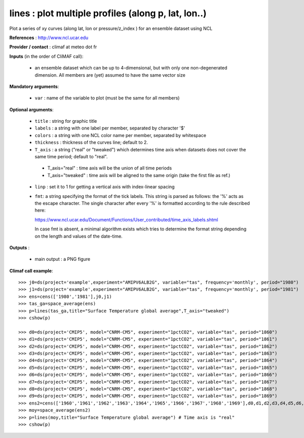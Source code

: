 lines : plot multiple profiles (along p, lat, lon..) 
-------------------------------------------------------------

Plot a series of xy curves (along lat, lon or pressure/z_index ) for
an ensemble dataset using NCL

**References** : http://www.ncl.ucar.edu

**Provider / contact** : climaf at meteo dot fr

**Inputs** (in the order of CliMAF call):

  - an ensemble dataset which can be up to 4-dimensional, but with
    only one non-degenerated dimension. All members are (yet) assumed
    to have the same vector size

**Mandatory arguments**: 

  - ``var`` : name of the variable to plot (must be the same for all members)

**Optional arguments**:

  - ``title`` : string for graphic title
  - ``labels`` : a string with one label per member, separated by
    character '$'
  - ``colors`` : a string with one NCL color name per member,
    separated by whitespace
  - ``thickness`` : thickness of the curves line; default to 2.
  - ``T_axis`` : a string ("real" or "tweaked") which determines time
    axis when datasets does not cover the same time period; default to
    "real". 

   - T_axis="real"    : time axis will be the union of all time
     periods   
   - T_axis="tweaked" : time axis will be aligned to the same origin
     (take the first file as ref.) 
      
  - ``linp`` : set it to 1 for getting a vertical axis with
    index-linear spacing  
  - ``fmt``: a string specifying the format of the tick labels. This
    string is parsed as follows: the '%' acts as the escape
    character. The single character after every '%' is formatted
    according to the rule described here:

    https://www.ncl.ucar.edu/Document/Functions/User_contributed/time_axis_labels.shtml

    In case fmt is absent, a minimal algorithm exists which tries to
    determine the format string depending on the length and values of
    the date-time. 

**Outputs** :

  - main output : a PNG figure

**Climaf call example**::
 
  >>> j0=ds(project='example',experiment="AMIPV6ALB2G", variable="tas", frequency='monthly', period="1980")
  >>> j1=ds(project='example',experiment="AMIPV6ALB2G", variable="tas", frequency='monthly', period="1981")
  >>> ens=cens(['1980','1981'],j0,j1)
  >>> tas_ga=space_average(ens)
  >>> p=lines(tas_ga,title="Surface Temperature global average",T_axis="tweaked")
  >>> cshow(p)

  >>> d0=ds(project='CMIP5', model="CNRM-CM5", experiment="1pctCO2", variable="tas", period="1860")
  >>> d1=ds(project='CMIP5', model="CNRM-CM5", experiment="1pctCO2", variable="tas", period="1861")
  >>> d2=ds(project='CMIP5', model="CNRM-CM5", experiment="1pctCO2", variable="tas", period="1862")
  >>> d3=ds(project='CMIP5', model="CNRM-CM5", experiment="1pctCO2", variable="tas", period="1863")
  >>> d4=ds(project='CMIP5', model="CNRM-CM5", experiment="1pctCO2", variable="tas", period="1864")
  >>> d5=ds(project='CMIP5', model="CNRM-CM5", experiment="1pctCO2", variable="tas", period="1865")
  >>> d6=ds(project='CMIP5', model="CNRM-CM5", experiment="1pctCO2", variable="tas", period="1866")
  >>> d7=ds(project='CMIP5', model="CNRM-CM5", experiment="1pctCO2", variable="tas", period="1867")
  >>> d8=ds(project='CMIP5', model="CNRM-CM5", experiment="1pctCO2", variable="tas", period="1868")
  >>> d9=ds(project='CMIP5', model="CNRM-CM5", experiment="1pctCO2", variable="tas", period="1869")
  >>> ens2=cens(['1960','1961','1962','1963','1964','1965','1966','1967','1968','1969'],d0,d1,d2,d3,d4,d5,d6,d7,d8,d9)
  >>> moy=space_average(ens2)
  >>> p=lines(moy,title="Surface Temperature global average") # Time axis is "real"
  >>> cshow(p)







